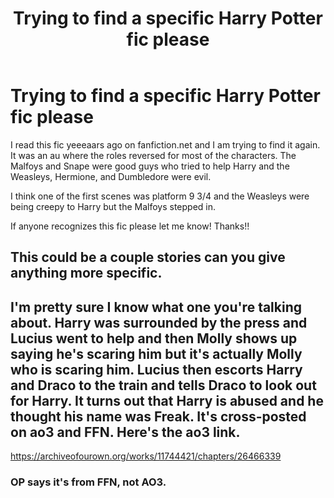 #+TITLE: Trying to find a specific Harry Potter fic please

* Trying to find a specific Harry Potter fic please
:PROPERTIES:
:Author: KerriBerri8809
:Score: 0
:DateUnix: 1528177031.0
:DateShort: 2018-Jun-05
:FlairText: Fic Search
:END:
I read this fic yeeeaars ago on fanfiction.net and I am trying to find it again. It was an au where the roles reversed for most of the characters. The Malfoys and Snape were good guys who tried to help Harry and the Weasleys, Hermione, and Dumbledore were evil.

I think one of the first scenes was platform 9 3/4 and the Weasleys were being creepy to Harry but the Malfoys stepped in.

If anyone recognizes this fic please let me know! Thanks!!


** This could be a couple stories can you give anything more specific.
:PROPERTIES:
:Author: TheDevilscry945
:Score: 2
:DateUnix: 1528208473.0
:DateShort: 2018-Jun-05
:END:


** I'm pretty sure I know what one you're talking about. Harry was surrounded by the press and Lucius went to help and then Molly shows up saying he's scaring him but it's actually Molly who is scaring him. Lucius then escorts Harry and Draco to the train and tells Draco to look out for Harry. It turns out that Harry is abused and he thought his name was Freak. It's cross-posted on ao3 and FFN. Here's the ao3 link.

[[https://archiveofourown.org/works/11744421/chapters/26466339]]
:PROPERTIES:
:Author: portia_marie02
:Score: 1
:DateUnix: 1528210877.0
:DateShort: 2018-Jun-05
:END:

*** OP says it's from FFN, not AO3.
:PROPERTIES:
:Score: 1
:DateUnix: 1528221330.0
:DateShort: 2018-Jun-05
:END:
